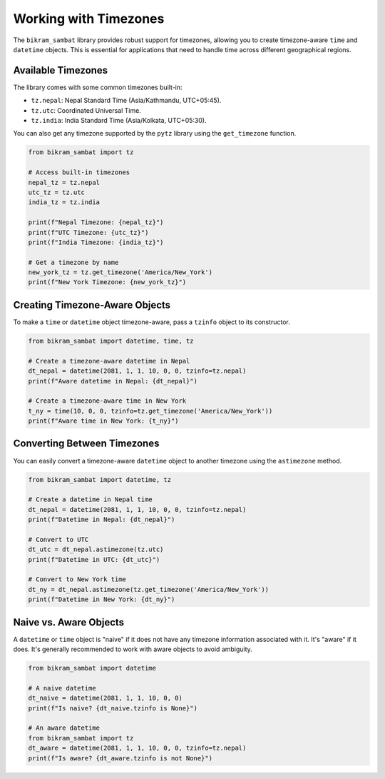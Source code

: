 .. _user_guide_timezone:

Working with Timezones
======================

The ``bikram_sambat`` library provides robust support for timezones, allowing you to create timezone-aware ``time`` and ``datetime`` objects. This is essential for applications that need to handle time across different geographical regions.

Available Timezones
-------------------

The library comes with some common timezones built-in:

* ``tz.nepal``: Nepal Standard Time (Asia/Kathmandu, UTC+05:45).
* ``tz.utc``: Coordinated Universal Time.
* ``tz.india``: India Standard Time (Asia/Kolkata, UTC+05:30).

You can also get any timezone supported by the ``pytz`` library using the ``get_timezone`` function.

.. code-block:: python

   from bikram_sambat import tz

   # Access built-in timezones
   nepal_tz = tz.nepal
   utc_tz = tz.utc
   india_tz = tz.india

   print(f"Nepal Timezone: {nepal_tz}")
   print(f"UTC Timezone: {utc_tz}")
   print(f"India Timezone: {india_tz}")

   # Get a timezone by name
   new_york_tz = tz.get_timezone('America/New_York')
   print(f"New York Timezone: {new_york_tz}")

Creating Timezone-Aware Objects
-------------------------------

To make a ``time`` or ``datetime`` object timezone-aware, pass a ``tzinfo`` object to its constructor.

.. code-block:: python

   from bikram_sambat import datetime, time, tz

   # Create a timezone-aware datetime in Nepal
   dt_nepal = datetime(2081, 1, 1, 10, 0, 0, tzinfo=tz.nepal)
   print(f"Aware datetime in Nepal: {dt_nepal}")

   # Create a timezone-aware time in New York
   t_ny = time(10, 0, 0, tzinfo=tz.get_timezone('America/New_York'))
   print(f"Aware time in New York: {t_ny}")

Converting Between Timezones
----------------------------

You can easily convert a timezone-aware ``datetime`` object to another timezone using the ``astimezone`` method.

.. code-block:: python

   from bikram_sambat import datetime, tz

   # Create a datetime in Nepal time
   dt_nepal = datetime(2081, 1, 1, 10, 0, 0, tzinfo=tz.nepal)
   print(f"Datetime in Nepal: {dt_nepal}")

   # Convert to UTC
   dt_utc = dt_nepal.astimezone(tz.utc)
   print(f"Datetime in UTC: {dt_utc}")

   # Convert to New York time
   dt_ny = dt_nepal.astimezone(tz.get_timezone('America/New_York'))
   print(f"Datetime in New York: {dt_ny}")

Naive vs. Aware Objects
-----------------------

A ``datetime`` or ``time`` object is "naive" if it does not have any timezone information associated with it. It's "aware" if it does. It's generally recommended to work with aware objects to avoid ambiguity.

.. code-block:: python

   from bikram_sambat import datetime

   # A naive datetime
   dt_naive = datetime(2081, 1, 1, 10, 0, 0)
   print(f"Is naive? {dt_naive.tzinfo is None}")

   # An aware datetime
   from bikram_sambat import tz
   dt_aware = datetime(2081, 1, 1, 10, 0, 0, tzinfo=tz.nepal)
   print(f"Is aware? {dt_aware.tzinfo is not None}")
